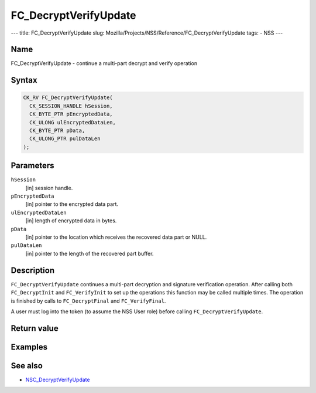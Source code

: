 ======================
FC_DecryptVerifyUpdate
======================
--- title: FC_DecryptVerifyUpdate slug:
Mozilla/Projects/NSS/Reference/FC_DecryptVerifyUpdate tags: - NSS ---

.. _Name:

Name
~~~~

FC_DecryptVerifyUpdate - continue a multi-part decrypt and verify
operation

.. _Syntax:

Syntax
~~~~~~

.. code:: eval

   CK_RV FC_DecryptVerifyUpdate(
     CK_SESSION_HANDLE hSession,
     CK_BYTE_PTR pEncryptedData,
     CK_ULONG ulEncryptedDataLen,
     CK_BYTE_PTR pData,
     CK_ULONG_PTR pulDataLen
   );

.. _Parameters:

Parameters
~~~~~~~~~~

``hSession``
   [in] session handle.
``pEncryptedData``
   [in] pointer to the encrypted data part.
``ulEncryptedDataLen``
   [in] length of encrypted data in bytes.
``pData``
   [in] pointer to the location which receives
   the recovered data part or NULL.
``pulDataLen``
   [in] pointer to the length of the recovered
   part buffer.

.. _Description:

Description
~~~~~~~~~~~

``FC_DecryptVerifyUpdate`` continues a multi-part decryption and
signature verification operation. After calling both ``FC_DecryptInit``
and ``FC_VerifyInit`` to set up the operations this function may be
called multiple times. The operation is finished by calls to
``FC_DecryptFinal`` and ``FC_VerifyFinal``.

A user must log into the token (to assume the NSS User role) before
calling ``FC_DecryptVerifyUpdate``.

.. _Return_value:

Return value
~~~~~~~~~~~~

.. _Examples:

Examples
~~~~~~~~

.. _See_also:

See also
~~~~~~~~

-  `NSC_DecryptVerifyUpdate </en-US/NSC_DecryptVerifyUpdate>`__
